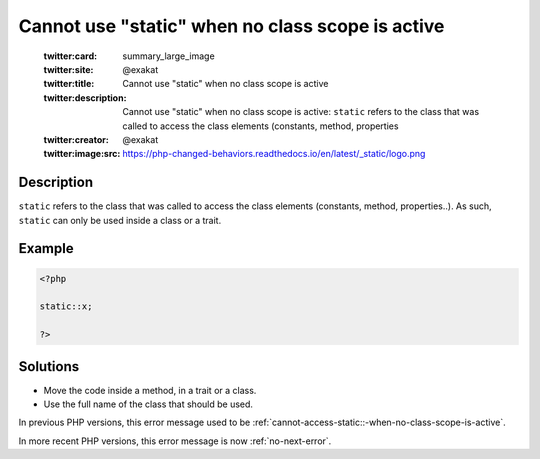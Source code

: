 .. _cannot-use-"static"-when-no-class-scope-is-active:

Cannot use "static" when no class scope is active
-------------------------------------------------
 
	.. meta::
		:description:
			Cannot use "static" when no class scope is active: ``static`` refers to the class that was called to access the class elements (constants, method, properties.

	    :og:image: https://php-changed-behaviors.readthedocs.io/en/latest/_static/logo.png
		:og:type: article
		:og:title: Cannot use &quot;static&quot; when no class scope is active
		:og:description: ``static`` refers to the class that was called to access the class elements (constants, method, properties
		:og:url: https://php-errors.readthedocs.io/en/latest/messages/cannot-use-%22static%22-when-no-class-scope-is-active.html
	    :og:locale: en

	:twitter:card: summary_large_image
	:twitter:site: @exakat
	:twitter:title: Cannot use "static" when no class scope is active
	:twitter:description: Cannot use "static" when no class scope is active: ``static`` refers to the class that was called to access the class elements (constants, method, properties
	:twitter:creator: @exakat
	:twitter:image:src: https://php-changed-behaviors.readthedocs.io/en/latest/_static/logo.png
Description
___________
 
``static`` refers to the class that was called to access the class elements (constants, method, properties..). As such, ``static`` can only be used inside a class or a trait. 

Example
_______

.. code-block:: php

   <?php
   
   static::x;
   
   ?>

Solutions
_________

+ Move the code inside a method, in a trait or a class.
+ Use the full name of the class that should be used.


In previous PHP versions, this error message used to be :ref:`cannot-access-static::-when-no-class-scope-is-active`.


In more recent PHP versions, this error message is now :ref:`no-next-error`.

